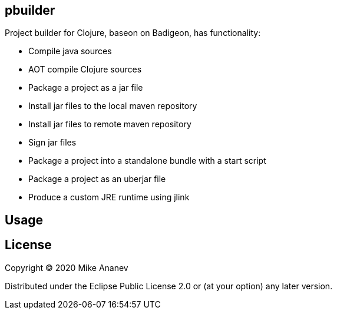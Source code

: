 == pbuilder


Project builder for Clojure, baseon on Badigeon, has  functionality:

* Compile java sources
* AOT compile Clojure sources
* Package a project as a jar file
* Install jar files to the local maven repository
* Install jar files to remote maven repository
* Sign jar files
* Package a project into a standalone bundle with a start script
* Package a project as an uberjar file
* Produce a custom JRE runtime using jlink


== Usage



== License

Copyright © 2020 Mike Ananev

Distributed under the Eclipse Public License 2.0 or (at your option) any later version.
